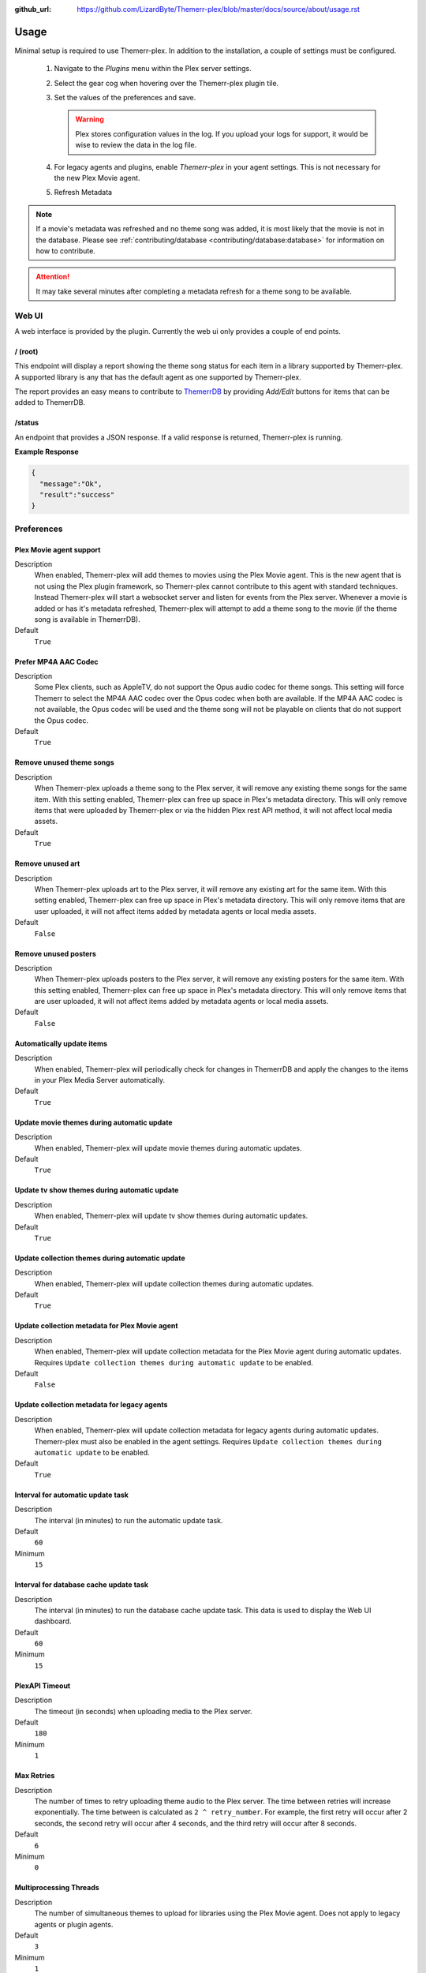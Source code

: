 :github_url: https://github.com/LizardByte/Themerr-plex/blob/master/docs/source/about/usage.rst

Usage
=====

Minimal setup is required to use Themerr-plex. In addition to the installation, a couple of settings must be configured.

   #. Navigate to the `Plugins` menu within the Plex server settings.
   #. Select the gear cog when hovering over the Themerr-plex plugin tile.
   #. Set the values of the preferences and save.

      .. Warning:: Plex stores configuration values in the log. If you upload your logs for support, it would be wise to
         review the data in the log file.

   #. For legacy agents and plugins, enable `Themerr-plex` in your agent settings. This is not necessary for the
      new Plex Movie agent.
   #. Refresh Metadata

.. Note:: If a movie's metadata was refreshed and no theme song was added, it is most likely that the movie is not in
   the database. Please see :ref:`contributing/database <contributing/database:database>` for information on how to
   contribute.

.. Attention:: It may take several minutes after completing a metadata refresh for a theme song to be available.

Web UI
------

A web interface is provided by the plugin. Currently the web ui only provides a couple of end points.

/ (root)
^^^^^^^^

This endpoint will display a report showing the theme song status for each item in a library supported by Themerr-plex.
A supported library is any that has the default agent as one supported by Themerr-plex.

The report provides an easy means to contribute to `ThemerrDB <https://github.com/LizardByte/ThemerrDB>`__ by providing
`Add/Edit` buttons for items that can be added to ThemerrDB.

/status
^^^^^^^

An endpoint that provides a JSON response. If a valid response is returned, Themerr-plex is running.

**Example Response**

.. code-block:: json

   {
     "message":"Ok",
     "result":"success"
   }

Preferences
-----------

Plex Movie agent support
^^^^^^^^^^^^^^^^^^^^^^^^

Description
   When enabled, Themerr-plex will add themes to movies using the Plex Movie agent. This is the new agent that is
   not using the Plex plugin framework, so Themerr-plex cannot contribute to this agent with standard techniques.
   Instead Themerr-plex will start a websocket server and listen for events from the Plex server. Whenever a movie
   is added or has it's metadata refreshed, Themerr-plex will attempt to add a theme song to the movie (if the theme
   song is available in ThemerrDB).

Default
   ``True``

Prefer MP4A AAC Codec
^^^^^^^^^^^^^^^^^^^^^

Description
   Some Plex clients, such as AppleTV, do not support the Opus audio codec for theme songs. This setting will
   force Themerr to select the MP4A AAC codec over the Opus codec when both are available. If the MP4A AAC codec is
   not available, the Opus codec will be used and the theme song will not be playable on clients that do not support
   the Opus codec.

Default
   ``True``

Remove unused theme songs
^^^^^^^^^^^^^^^^^^^^^^^^^

Description
   When Themerr-plex uploads a theme song to the Plex server, it will remove any existing theme songs for the same
   item. With this setting enabled, Themerr-plex can free up space in Plex's metadata directory. This will only remove
   items that were uploaded by Themerr-plex or via the hidden Plex rest API method, it will not affect local media
   assets.

Default
   ``True``

Remove unused art
^^^^^^^^^^^^^^^^^

Description
   When Themerr-plex uploads art to the Plex server, it will remove any existing art for the same
   item. With this setting enabled, Themerr-plex can free up space in Plex's metadata directory. This will only remove
   items that are user uploaded, it will not affect items added by metadata agents or local media assets.

Default
   ``False``

Remove unused posters
^^^^^^^^^^^^^^^^^^^^^

Description
   When Themerr-plex uploads posters to the Plex server, it will remove any existing posters for the same
   item. With this setting enabled, Themerr-plex can free up space in Plex's metadata directory. This will only remove
   items that are user uploaded, it will not affect items added by metadata agents or local media assets.

Default
   ``False``

Automatically update items
^^^^^^^^^^^^^^^^^^^^^^^^^^

Description
   When enabled, Themerr-plex will periodically check for changes in ThemerrDB and apply the changes to the items in
   your Plex Media Server automatically.

Default
   ``True``

Update movie themes during automatic update
^^^^^^^^^^^^^^^^^^^^^^^^^^^^^^^^^^^^^^^^^^^

Description
   When enabled, Themerr-plex will update movie themes during automatic updates.

Default
   ``True``

Update tv show themes during automatic update
^^^^^^^^^^^^^^^^^^^^^^^^^^^^^^^^^^^^^^^^^^^^^

Description
   When enabled, Themerr-plex will update tv show themes during automatic updates.

Default
   ``True``

Update collection themes during automatic update
^^^^^^^^^^^^^^^^^^^^^^^^^^^^^^^^^^^^^^^^^^^^^^^^

Description
   When enabled, Themerr-plex will update collection themes during automatic updates.

Default
   ``True``

Update collection metadata for Plex Movie agent
^^^^^^^^^^^^^^^^^^^^^^^^^^^^^^^^^^^^^^^^^^^^^^^

Description
   When enabled, Themerr-plex will update collection metadata for the Plex Movie agent during automatic updates.
   Requires ``Update collection themes during automatic update`` to be enabled.

Default
   ``False``

Update collection metadata for legacy agents
^^^^^^^^^^^^^^^^^^^^^^^^^^^^^^^^^^^^^^^^^^^^

Description
   When enabled, Themerr-plex will update collection metadata for legacy agents during automatic updates. Themerr-plex
   must also be enabled in the agent settings.
   Requires ``Update collection themes during automatic update`` to be enabled.

Default
   ``True``

Interval for automatic update task
^^^^^^^^^^^^^^^^^^^^^^^^^^^^^^^^^^

Description
   The interval (in minutes) to run the automatic update task.

Default
   ``60``

Minimum
   ``15``

Interval for database cache update task
^^^^^^^^^^^^^^^^^^^^^^^^^^^^^^^^^^^^^^^

Description
   The interval (in minutes) to run the database cache update task. This data is used to display the Web UI dashboard.

Default
   ``60``

Minimum
   ``15``

PlexAPI Timeout
^^^^^^^^^^^^^^^

Description
   The timeout (in seconds) when uploading media to the Plex server.

Default
   ``180``

Minimum
   ``1``

Max Retries
^^^^^^^^^^^

Description
   The number of times to retry uploading theme audio to the Plex server. The time between retries will increase
   exponentially. The time between is calculated as ``2 ^ retry_number``. For example, the first retry will occur
   after 2 seconds, the second retry will occur after 4 seconds, and the third retry will occur after 8 seconds.

Default
   ``6``

Minimum
   ``0``

Multiprocessing Threads
^^^^^^^^^^^^^^^^^^^^^^^

Description
   The number of simultaneous themes to upload for libraries using the Plex Movie agent. Does not apply to legacy
   agents or plugin agents.

Default
   ``3``

Minimum
   ``1``

YouTube Cookies
^^^^^^^^^^^^^^^^

Description
   The cookies to use for the requests to YouTube. Should be in Chromium JSON export format.
   `Example exporter <https://chrome.google.com/webstore/detail/get-cookiestxt/bgaddhkoddajcdgocldbbfleckgcbcid>`__.

Default
   None

Web UI Locale
^^^^^^^^^^^^^

Description
   The localization value to use for translations.

Default
   ``en``

Web UI Host Address
^^^^^^^^^^^^^^^^^^^

Description
   The host address to bind the Web UI to.

.. Attention::
   Changing this value requires a Plex Media Server restart.

Default
   ``0.0.0.0``

Web UI Port
^^^^^^^^^^^

Description
   The port to bind the Web UI to.

.. Attention::
   Changing this value requires a Plex Media Server restart.

Default
   ``9494``

Log all web server messages
^^^^^^^^^^^^^^^^^^^^^^^^^^^

Description
   If set to ``True``, all web server messages will be logged. This will include logging requests and status codes when
   requesting any resource. It is recommended to keep this disabled unless debugging.

.. Attention::
   Changing this value requires a Plex Media Server restart.

Default
   ``False``

Migrate from < v0.3.0
^^^^^^^^^^^^^^^^^^^^^

Description
   Prior to v0.3.0, Themerr-plex uploaded themes were locked and there was no way to determine if a theme was supplied
   by Themerr-plex. Therefore, if you used Themerr-plex prior to v0.3.0, you will need to enable this setting to
   automatically unlock all existing themes (for agents that Themerr-plex supports). Once the migration has completed,
   the unlock function will never run again.

   If you see many of the ``Unknown provider`` status in the web UI, it is a good indication that you need to enable
   this option, unless you have many themes provided by other tools.

Default
   ``False``
